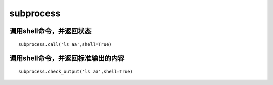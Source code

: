subprocess
#######################


调用shell命令，并返回状态
================================


::

    subprocess.call('ls aa',shell=True)


调用shell命令，并返回标准输出的内容
==================================

::

    subprocess.check_output('ls aa',shell=True)

